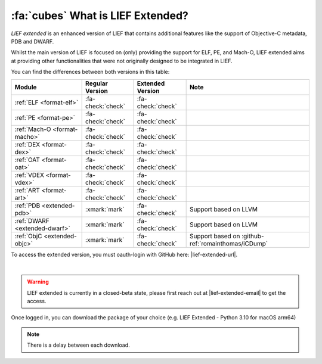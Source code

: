 .. _extended-intro:

:fa:`cubes` What is LIEF Extended?
----------------------------------

*LIEF extended* is an enhanced version of LIEF that contains additional features
like the support of Objective-C metadata, PDB and DWARF.

Whilst the main version of LIEF is focused on (only) providing the support for
ELF, PE, and Mach-O, LIEF extended aims at providing other functionalities that
were not originally designed to be integrated in LIEF.

You can find the differences between both versions in this table:

+-------------------------------+-------------------+-------------------+------------------------------------------------------+
| Module                        | Regular Version   | Extended Version  | Note                                                 |
+===============================+===================+===================+======================================================+
| :ref:`ELF <format-elf>`       | :fa-check:`check` | :fa-check:`check` |                                                      |
+-------------------------------+-------------------+-------------------+------------------------------------------------------+
| :ref:`PE <format-pe>`         | :fa-check:`check` | :fa-check:`check` |                                                      |
+-------------------------------+-------------------+-------------------+------------------------------------------------------+
| :ref:`Mach-O <format-macho>`  | :fa-check:`check` | :fa-check:`check` |                                                      |
+-------------------------------+-------------------+-------------------+------------------------------------------------------+
| :ref:`DEX <format-dex>`       | :fa-check:`check` | :fa-check:`check` |                                                      |
+-------------------------------+-------------------+-------------------+------------------------------------------------------+
| :ref:`OAT <format-oat>`       | :fa-check:`check` | :fa-check:`check` |                                                      |
+-------------------------------+-------------------+-------------------+------------------------------------------------------+
| :ref:`VDEX <format-vdex>`     | :fa-check:`check` | :fa-check:`check` |                                                      |
+-------------------------------+-------------------+-------------------+------------------------------------------------------+
| :ref:`ART <format-art>`       | :fa-check:`check` | :fa-check:`check` |                                                      |
+-------------------------------+-------------------+-------------------+------------------------------------------------------+
| :ref:`PDB <extended-pdb>`     | :xmark:`mark`     | :fa-check:`check` | Support based on LLVM                                |
+-------------------------------+-------------------+-------------------+------------------------------------------------------+
| :ref:`DWARF <extended-dwarf>` | :xmark:`mark`     | :fa-check:`check` | Support based on LLVM                                |
+-------------------------------+-------------------+-------------------+------------------------------------------------------+
| :ref:`ObjC <extended-objc>`   | :xmark:`mark`     | :fa-check:`check` | Support based on :github-ref:`romainthomas/iCDump`   |
+-------------------------------+-------------------+-------------------+------------------------------------------------------+

To access the extended version, you must oauth-login with GitHub here: |lief-extended-url|.

.. image:: ../_static/login.webp
   :alt: LIEF Extended Login Interface
   :align: center

|

.. warning::

  LIEF extended is currently in a closed-beta state, please first reach out at
  |lief-extended-email| to get the access.

Once logged in, you can download the package of your choice
(e.g. LIEF Extended - Python 3.10 for macOS arm64)

.. note::

  There is a delay between each download.
